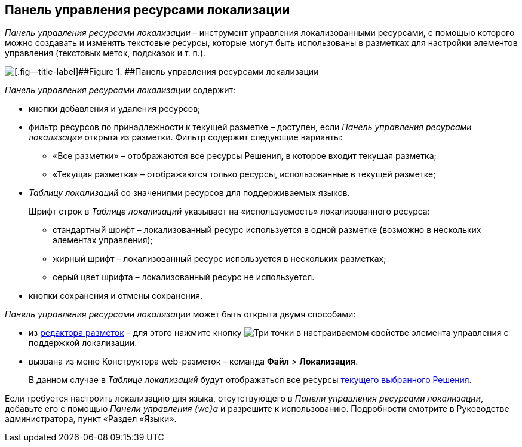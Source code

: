 
== Панель управления ресурсами локализации

[.dfn .term]_Панель управления ресурсами локализации_ – инструмент управления локализованными ресурсами, с помощью которого можно создавать и изменять текстовые ресурсы, которые могут быть использованы в разметках для настройки элементов управления (текстовых меток, подсказок и т. п.).

image::dl_ui_localizationstable.png[[.fig--title-label]##Figure 1. ##Панель управления ресурсами локализации]

[.dfn .term]_Панель управления ресурсами локализации_ содержит:

* кнопки добавления и удаления ресурсов;
* фильтр ресурсов по принадлежности к текущей разметке – доступен, если [.dfn .term]_Панель управления ресурсами локализации_ открыта из разметки. Фильтр содержит следующие варианты:
** «Все разметки» – отображаются все ресурсы Решения, в которое входит текущая разметка;
** «Текущая разметка» – отображаются только ресурсы, использованные в текущей разметке;
* [.dfn .term]_Таблицу локализаций_ со значениями ресурсов для поддерживаемых языков.
+
Шрифт строк в [.dfn .term]_Таблице локализаций_ указывает на «используемость» локализованного ресурса:

** стандартный шрифт – локализованный ресурс используется в одной разметке (возможно в нескольких элементах управления);
** жирный шрифт – локализованный ресурс используется в нескольких разметках;
** серый цвет шрифта – локализованный ресурс не используется.
* кнопки сохранения и отмены сохранения.

[.dfn .term]_Панель управления ресурсами локализации_ может быть открыта двумя способами:

* из xref:dl_ui_layouteditor.adoc[редактора разметок] – для этого нажмите кнопку image:buttons/bt_dots.png[Три точки] в настраиваемом свойстве элемента управления с поддержкой локализации.
* вызвана из меню Конструктора web-разметок – команда [.ph .menucascade]#[.ph .uicontrol]*Файл* > [.ph .uicontrol]*Локализация*#.
+
В данном случае в [.dfn .term]_Таблице локализаций_ будут отображаться все ресурсы xref:ChangeCurrentSolution.adoc[текущего выбранного Решения].

Если требуется настроить локализацию для языка, отсутствующего в [.dfn .term]_Панели управления ресурсами локализации_, добавьте его с помощью [.dfn .term]_Панели управления {wc}а_ и разрешите к использованию. Подробности смотрите в Руководстве администратора, пункт «Раздел «Языки».

